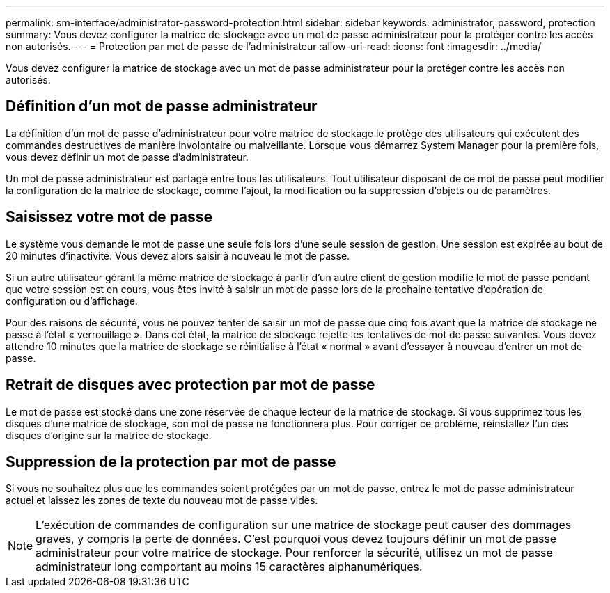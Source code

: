 ---
permalink: sm-interface/administrator-password-protection.html 
sidebar: sidebar 
keywords: administrator, password, protection 
summary: Vous devez configurer la matrice de stockage avec un mot de passe administrateur pour la protéger contre les accès non autorisés. 
---
= Protection par mot de passe de l'administrateur
:allow-uri-read: 
:icons: font
:imagesdir: ../media/


[role="lead"]
Vous devez configurer la matrice de stockage avec un mot de passe administrateur pour la protéger contre les accès non autorisés.



== Définition d'un mot de passe administrateur

La définition d'un mot de passe d'administrateur pour votre matrice de stockage le protège des utilisateurs qui exécutent des commandes destructives de manière involontaire ou malveillante. Lorsque vous démarrez System Manager pour la première fois, vous devez définir un mot de passe d'administrateur.

Un mot de passe administrateur est partagé entre tous les utilisateurs. Tout utilisateur disposant de ce mot de passe peut modifier la configuration de la matrice de stockage, comme l'ajout, la modification ou la suppression d'objets ou de paramètres.



== Saisissez votre mot de passe

Le système vous demande le mot de passe une seule fois lors d'une seule session de gestion. Une session est expirée au bout de 20 minutes d'inactivité. Vous devez alors saisir à nouveau le mot de passe.

Si un autre utilisateur gérant la même matrice de stockage à partir d'un autre client de gestion modifie le mot de passe pendant que votre session est en cours, vous êtes invité à saisir un mot de passe lors de la prochaine tentative d'opération de configuration ou d'affichage.

Pour des raisons de sécurité, vous ne pouvez tenter de saisir un mot de passe que cinq fois avant que la matrice de stockage ne passe à l'état « verrouillage ». Dans cet état, la matrice de stockage rejette les tentatives de mot de passe suivantes. Vous devez attendre 10 minutes que la matrice de stockage se réinitialise à l'état « normal » avant d'essayer à nouveau d'entrer un mot de passe.



== Retrait de disques avec protection par mot de passe

Le mot de passe est stocké dans une zone réservée de chaque lecteur de la matrice de stockage. Si vous supprimez tous les disques d'une matrice de stockage, son mot de passe ne fonctionnera plus. Pour corriger ce problème, réinstallez l'un des disques d'origine sur la matrice de stockage.



== Suppression de la protection par mot de passe

Si vous ne souhaitez plus que les commandes soient protégées par un mot de passe, entrez le mot de passe administrateur actuel et laissez les zones de texte du nouveau mot de passe vides.

[NOTE]
====
L'exécution de commandes de configuration sur une matrice de stockage peut causer des dommages graves, y compris la perte de données. C'est pourquoi vous devez toujours définir un mot de passe administrateur pour votre matrice de stockage. Pour renforcer la sécurité, utilisez un mot de passe administrateur long comportant au moins 15 caractères alphanumériques.

====